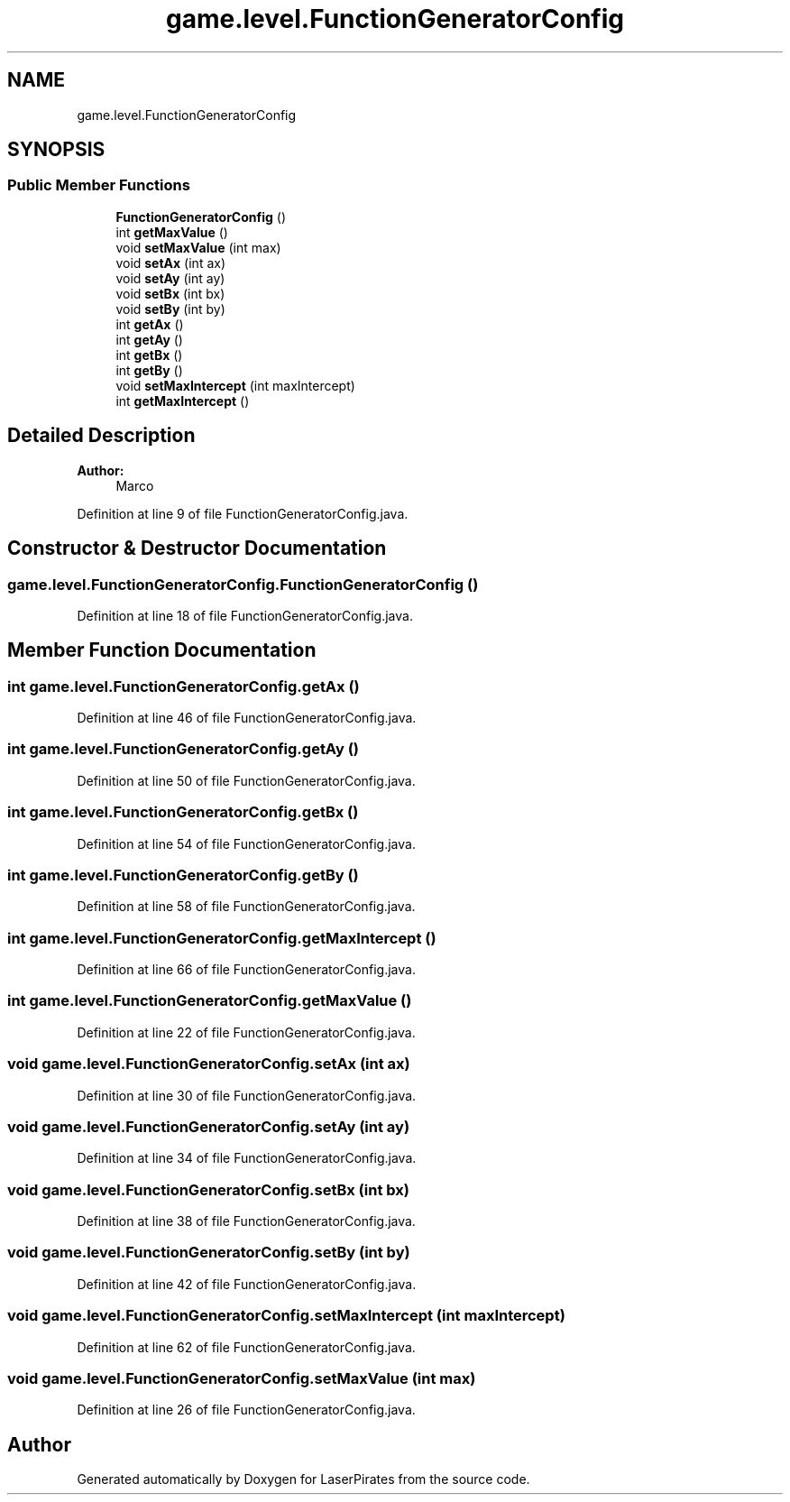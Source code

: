 .TH "game.level.FunctionGeneratorConfig" 3 "Sun Jun 24 2018" "LaserPirates" \" -*- nroff -*-
.ad l
.nh
.SH NAME
game.level.FunctionGeneratorConfig
.SH SYNOPSIS
.br
.PP
.SS "Public Member Functions"

.in +1c
.ti -1c
.RI "\fBFunctionGeneratorConfig\fP ()"
.br
.ti -1c
.RI "int \fBgetMaxValue\fP ()"
.br
.ti -1c
.RI "void \fBsetMaxValue\fP (int max)"
.br
.ti -1c
.RI "void \fBsetAx\fP (int ax)"
.br
.ti -1c
.RI "void \fBsetAy\fP (int ay)"
.br
.ti -1c
.RI "void \fBsetBx\fP (int bx)"
.br
.ti -1c
.RI "void \fBsetBy\fP (int by)"
.br
.ti -1c
.RI "int \fBgetAx\fP ()"
.br
.ti -1c
.RI "int \fBgetAy\fP ()"
.br
.ti -1c
.RI "int \fBgetBx\fP ()"
.br
.ti -1c
.RI "int \fBgetBy\fP ()"
.br
.ti -1c
.RI "void \fBsetMaxIntercept\fP (int maxIntercept)"
.br
.ti -1c
.RI "int \fBgetMaxIntercept\fP ()"
.br
.in -1c
.SH "Detailed Description"
.PP 

.PP
\fBAuthor:\fP
.RS 4
Marco 
.RE
.PP

.PP
Definition at line 9 of file FunctionGeneratorConfig\&.java\&.
.SH "Constructor & Destructor Documentation"
.PP 
.SS "game\&.level\&.FunctionGeneratorConfig\&.FunctionGeneratorConfig ()"

.PP
Definition at line 18 of file FunctionGeneratorConfig\&.java\&.
.SH "Member Function Documentation"
.PP 
.SS "int game\&.level\&.FunctionGeneratorConfig\&.getAx ()"

.PP
Definition at line 46 of file FunctionGeneratorConfig\&.java\&.
.SS "int game\&.level\&.FunctionGeneratorConfig\&.getAy ()"

.PP
Definition at line 50 of file FunctionGeneratorConfig\&.java\&.
.SS "int game\&.level\&.FunctionGeneratorConfig\&.getBx ()"

.PP
Definition at line 54 of file FunctionGeneratorConfig\&.java\&.
.SS "int game\&.level\&.FunctionGeneratorConfig\&.getBy ()"

.PP
Definition at line 58 of file FunctionGeneratorConfig\&.java\&.
.SS "int game\&.level\&.FunctionGeneratorConfig\&.getMaxIntercept ()"

.PP
Definition at line 66 of file FunctionGeneratorConfig\&.java\&.
.SS "int game\&.level\&.FunctionGeneratorConfig\&.getMaxValue ()"

.PP
Definition at line 22 of file FunctionGeneratorConfig\&.java\&.
.SS "void game\&.level\&.FunctionGeneratorConfig\&.setAx (int ax)"

.PP
Definition at line 30 of file FunctionGeneratorConfig\&.java\&.
.SS "void game\&.level\&.FunctionGeneratorConfig\&.setAy (int ay)"

.PP
Definition at line 34 of file FunctionGeneratorConfig\&.java\&.
.SS "void game\&.level\&.FunctionGeneratorConfig\&.setBx (int bx)"

.PP
Definition at line 38 of file FunctionGeneratorConfig\&.java\&.
.SS "void game\&.level\&.FunctionGeneratorConfig\&.setBy (int by)"

.PP
Definition at line 42 of file FunctionGeneratorConfig\&.java\&.
.SS "void game\&.level\&.FunctionGeneratorConfig\&.setMaxIntercept (int maxIntercept)"

.PP
Definition at line 62 of file FunctionGeneratorConfig\&.java\&.
.SS "void game\&.level\&.FunctionGeneratorConfig\&.setMaxValue (int max)"

.PP
Definition at line 26 of file FunctionGeneratorConfig\&.java\&.

.SH "Author"
.PP 
Generated automatically by Doxygen for LaserPirates from the source code\&.
